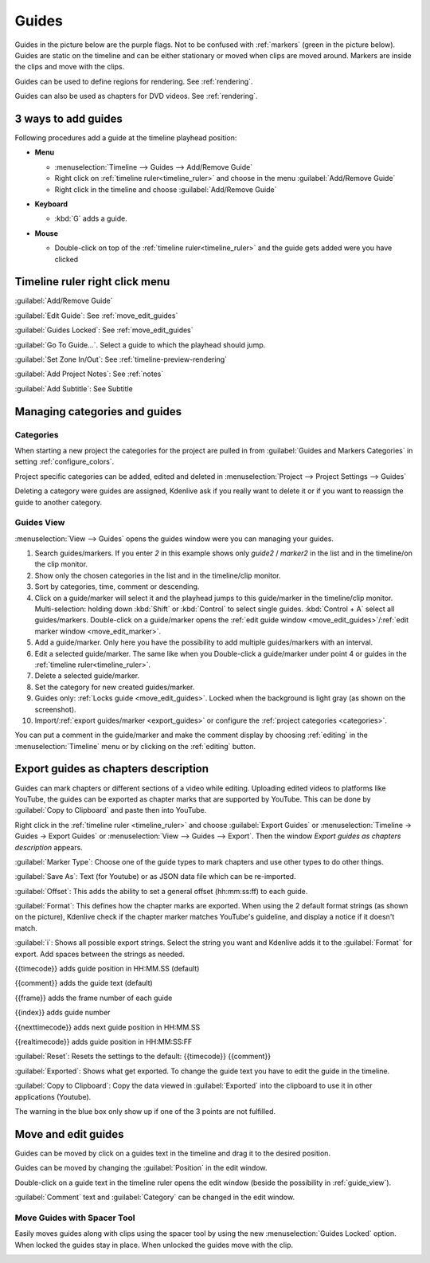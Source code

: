 .. meta::
   :description: Set guides in Kdenlive video editor
   :keywords: KDE, Kdenlive, set guides, DVD, youtube, editing, timeline, documentation, user manual, video editor, open source, free, learn, easy


.. metadata-placeholder

   :authors: - Annew (https://userbase.kde.org/User:Annew)
             - Claus Christensen
             - Yuri Chornoivan
             - Gallaecio (https://userbase.kde.org/User:Gallaecio)
             - Ttguy (https://userbase.kde.org/User:Ttguy)
             - Bushuev (https://userbase.kde.org/User:Bushuev)
             - Dbolton (https://userbase.kde.org/User:Dbolton)
             - Jack (https://userbase.kde.org/User:Jack)
             - Eugen Mohr

   :license: Creative Commons License SA 4.0



.. _guides:

Guides
======



Guides in the picture below are the purple flags. Not to be confused with :ref:`markers` (green in the picture below). Guides are static on the timeline and can be either stationary or moved when clips are moved around. Markers are inside the clips and move with the clips.


.. image:: /images/Kdenlive_Markers_and_guides_crop.png
   :align: left
   :alt: Kdenlive_Markers_and_guides_crop


Guides can be used to define regions for rendering. See :ref:`rendering`.


Guides can also be used as chapters for DVD videos. See :ref:`rendering`.


.. _add_guides:

3 ways to add guides
--------------------

Following procedures add a guide at the timeline playhead position:

* **Menu**

  * :menuselection:`Timeline --> Guides --> Add/Remove Guide`
  * Right click on :ref:`timeline ruler<timeline_ruler>` and choose in the menu :guilabel:`Add/Remove Guide`
  * Right click in the timeline and choose :guilabel:`Add/Remove Guide`

* **Keyboard**

  * :kbd:`G` adds a guide.

* **Mouse**

  .. image:: /images/Kdenlive_add_guide_double-click.png

  * Double-click on top of the :ref:`timeline ruler<timeline_ruler>` and the guide gets added were you have clicked


.. _timeline_ruler_right-click_menu:

Timeline ruler right click menu
-------------------------------

.. image:: /images/Kdenlive_Add_guide.png
   :align: left
   :alt: Kdenlive_Add_guide


.. rst-class:: clear-both

:guilabel:`Add/Remove Guide`

:guilabel:`Edit Guide`: See :ref:`move_edit_guides`

.. versionadded:: 21.08
   
:guilabel:`Guides Locked`: See :ref:`move_edit_guides`  


:guilabel:`Go To Guide...`. Select a guide to which the playhead should jump.

.. versionadded:: 22.04

:guilabel:`Set Zone In/Out`: See :ref:`timeline-preview-rendering`

:guilabel:`Add Project Notes`: See :ref:`notes`

.. versionadded:: 20.12.

:guilabel:`Add Subtitle`: See Subtitle


.. _managing_guides:

Managing categories and guides
------------------------------

.. versionadded:: 22.12


.. _categories:

Categories
~~~~~~~~~~

When starting a new project the categories for the project are pulled in from :guilabel:`Guides and Markers Categories` in setting :ref:`configure_colors`. 

.. image:: /images/Kdenlive_project_specific_categories.png
   :width: 350px
   :alt: Kdenlive_Add_guide

Project specific categories can be added, edited and deleted in :menuselection:`Project --> Project Settings --> Guides`

.. image:: /images/Kdenlive_delete_category.png
   :width: 250px
   :alt: Kdenlive delete category

Deleting a category were guides are assigned, Kdenlive ask if you really want to delete it or if you want to reassign the guide to another category. 


.. _guide_view:

Guides View
~~~~~~~~~~~

.. image:: /images/Kdenlive_guides_view.png
   :alt: Kdenlive guides view

:menuselection:`View --> Guides` opens the guides window were you can managing your guides.  


1. Search guides/markers. If you enter `2` in this example shows only `guide2` / `marker2` in the list and in the timeline/on the clip monitor.

2. Show only the chosen categories in the list and in the timeline/clip monitor.

3. Sort by categories, time, comment or descending.

4. Click on a guide/marker will select it and the playhead jumps to this guide/marker in the timeline/clip monitor. Multi-selection: holding down :kbd:`Shift` or :kbd:`Control` to select single guides. :kbd:`Control + A` select all guides/markers. Double-click on a guide/marker opens the :ref:`edit guide window <move_edit_guides>`/:ref:`edit marker window <move_edit_marker>`.

5. Add a guide/marker. Only here you have the possibility to add multiple guides/markers with an interval.

6. Edit a selected guide/marker. The same like when you Double-click a guide/marker under point 4 or guides in the :ref:`timeline ruler<timeline_ruler>`.

7. Delete a selected guide/marker.

8. Set the category for new created guides/marker.

9. Guides only: :ref:`Locks guide <move_edit_guides>`. Locked when the background is light gray (as shown on the screenshot).

10. Import/:ref:`export guides/marker <export_guides>` or configure the :ref:`project categories <categories>`.


You can put a comment in the guide/marker and make the comment display by choosing :ref:`editing` in the :menuselection:`Timeline` menu or by clicking on the :ref:`editing` button.


.. _export_guides:

Export guides as chapters description
-------------------------------------

.. versionadded:: 22.08

.. versionchanged:: 22.12

Guides can mark chapters or different sections of a video while editing. Uploading edited videos to platforms like YouTube, the guides can be exported as chapter marks that are supported by YouTube. This can be done by :guilabel:`Copy to Clipboard` and paste then into YouTube.

Right click in the :ref:`timeline ruler <timeline_ruler>` and choose :guilabel:`Export Guides` or :menuselection:`Timeline -> Guides -> Export Guides` or :menuselection:`View --> Guides --> Export`. Then the window `Export guides as chapters description` appears.

.. image:: /images/Kdenlive_export_guides_22-12.png
   :alt: Kdenlive_export_guides

:guilabel:`Marker Type`: Choose one of the guide types to mark chapters and use other types to do other things.

:guilabel:`Save As`: Text (for Youtube) or as JSON data file which can be re-imported.

:guilabel:`Offset`: This adds the ability to set a general offset (hh:mm:ss:ff) to each guide.

:guilabel:`Format`: This defines how the chapter marks are exported. When using the 2 default format strings (as shown on the picture), Kdenlive check if the chapter marker matches YouTube's guideline, and display a notice if it doesn't match.

:guilabel:`i`: Shows all possible export strings. Select the string you want and Kdenlive adds it to the :guilabel:`Format` for export. Add spaces between the strings as needed. 

{{timecode}} adds guide position in HH:MM.SS (default)

{{comment}} adds the guide text (default)

{{frame}} adds the frame number of each guide

{{index}} adds guide number

{{nexttimecode}} adds next guide position in HH:MM.SS

{{realtimecode}} adds guide position in HH:MM:SS:FF

:guilabel:`Reset`: Resets the settings to the default: {{timecode}} {{comment}}

:guilabel:`Exported`: Shows what get exported. To change the guide text you have to edit the guide in the timeline.

:guilabel:`Copy to Clipboard`: Copy the data viewed in :guilabel:`Exported` into the clipboard to use it in other applications (Youtube).

The warning in the blue box only show up if one of the 3 points are not fulfilled.


.. _move_edit_guides:

Move and edit guides
--------------------

Guides can be moved by click on a guides text in the timeline and drag it to the desired position.

.. image:: /images/Kdenlive_edit_guide.png
   :alt: Kdenlive edit guide

Guides can be moved by changing the :guilabel:`Position` in the edit window.

Double-click on a guide text in the timeline ruler opens the edit window (beside the possibility in :ref:`guide_view`).

:guilabel:`Comment` text and :guilabel:`Category` can be changed in the edit window.


Move Guides with Spacer Tool
~~~~~~~~~~~~~~~~~~~~~~~~~~~~ 

.. versionadded:: 21.08.0

Easily moves guides along with clips using the spacer tool by using the new :menuselection:`Guides Locked` option. When locked the guides stay in place. When unlocked the guides move with the clip.


.. image:: /images/guidemove.gif
   :align: left
   :alt: guidemove
  


